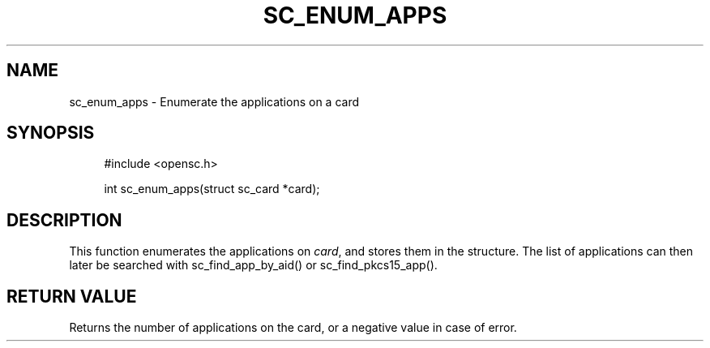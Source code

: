 .\"     Title: sc_enum_apps
.\"    Author: 
.\" Generator: DocBook XSL Stylesheets v1.73.2 <http://docbook.sf.net/>
.\"      Date: 07/29/2009
.\"    Manual: OpenSC API reference
.\"    Source: opensc
.\"
.TH "SC_ENUM_APPS" "3" "07/29/2009" "opensc" "OpenSC API reference"
.\" disable hyphenation
.nh
.\" disable justification (adjust text to left margin only)
.ad l
.SH "NAME"
sc_enum_apps \- Enumerate the applications on a card
.SH "SYNOPSIS"
.PP

.sp
.RS 4
.nf
#include <opensc\&.h>

int sc_enum_apps(struct sc_card *card);
		
.fi
.RE
.sp
.SH "DESCRIPTION"
.PP
This function enumerates the applications on
\fIcard\fR, and stores them in the structure\&. The list of applications can then later be searched with
sc_find_app_by_aid()
or
sc_find_pkcs15_app()\&.
.SH "RETURN VALUE"
.PP
Returns the number of applications on the card, or a negative value in case of error\&.
